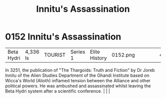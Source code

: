 :PROPERTIES:
:ID:       89029524-f9ce-4e0f-b4e0-cb8519bacb16
:END:
#+title: Innitu's Assassination
#+filetags: :beacon:
*    0152  Innitu's Assassination
| Beta Hydri                           | 4,336 ls      | TOURIST            | Series 1 | Elite History | 0152.png |           |               |                                                                                                                                                                                                                                                                                                                                                |           |     4 | 

In 3251, the publication of "The Thargoids: Truth and Fiction" by Dr Joreb Innitu of the Alien Studies Department of the Ghandi Institute based on Wicca's World (Alioth) inflamed tension between the Alliance and other political powers. He was ambushed and assassinated whilst leaving the Beta Hydri system after a scientific conference.                                                                                                                                                                                                                                                                                                                                                                                                                                                                                                                                                                                                                                                                                                                                                                                                                                                                                                                                                                                                                                                                                                                                                                                                                                                                                                                                                                                                                                                                                                                                                                                                                                                                                                                                                                                                                                                                                                                                                                                                                                                                                                                                                                                                                                                                                                                                                                                                                                                                                                                                                                                                                                                                                                  |   |   |                                                                                                                                                                                                                                                                                                                                                

[[file:img/beacons/0152.png]]

